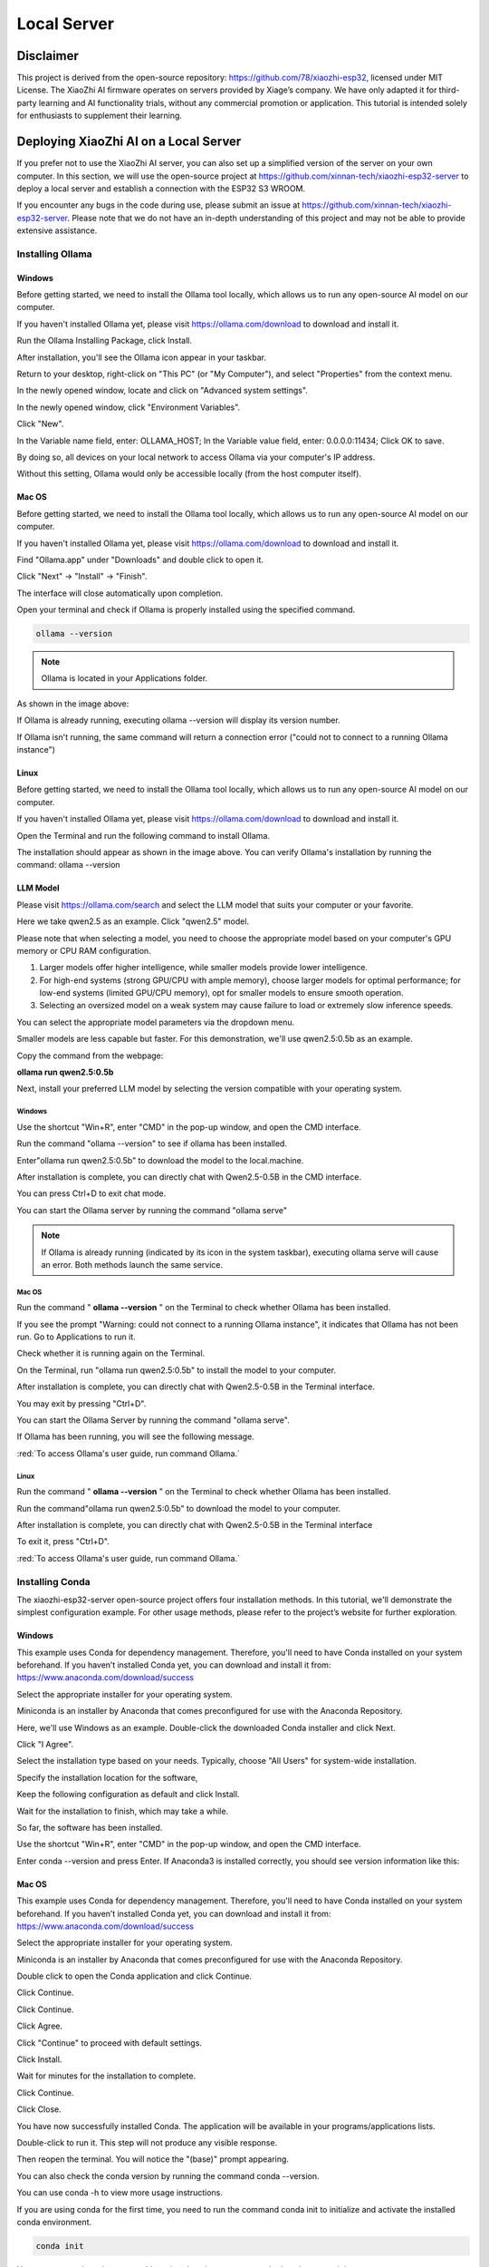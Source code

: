 ##############################################################################
Local Server
##############################################################################

Disclaimer 
******************************

This project is derived from the open-source repository: https://github.com/78/xiaozhi-esp32, licensed under MIT License. The XiaoZhi AI firmware operates on servers provided by Xiage’s company. We have only adapted it for third-party learning and AI functionality trials, without any commercial promotion or application. This tutorial is intended solely for enthusiasts to supplement their learning. 

Deploying XiaoZhi AI on a Local Server
**************************************************

If you prefer not to use the XiaoZhi AI server, you can also set up a simplified version of the server on your own computer. In this section, we will use the open-source project at https://github.com/xinnan-tech/xiaozhi-esp32-server to deploy a local server and establish a connection with the ESP32 S3 WROOM. 

If you encounter any bugs in the code during use, please submit an issue at https://github.com/xinnan-tech/xiaozhi-esp32-server. Please note that we do not have an in-depth understanding of this project and may not be able to provide extensive assistance.

Installing Ollama
=================================

Windows
-------------------------------

Before getting started, we need to install the Ollama tool locally, which allows us to run any open-source AI model on our computer.

If you haven't installed Ollama yet, please visit https://ollama.com/download to download and install it.

.. image:: ../../_static/imgs/xiaozhi/Local_Server/Chapter03_00.png
    :align: center

Run the Ollama Installing Package, click Install.

.. image:: ../../_static/imgs/xiaozhi/Local_Server/Chapter03_01.png
    :align: center

After installation, you'll see the Ollama icon appear in your taskbar.

.. image:: ../../_static/imgs/xiaozhi/Local_Server/Chapter03_02.png
    :align: center

Return to your desktop, right-click on "This PC" (or "My Computer"), and select "Properties" from the context menu.

.. image:: ../../_static/imgs/xiaozhi/Local_Server/Chapter03_03.png
    :align: center

In the newly opened window, locate and click on "Advanced system settings".

.. image:: ../../_static/imgs/xiaozhi/Local_Server/Chapter03_04.png
    :align: center

In the newly opened window, click "Environment Variables".

.. image:: ../../_static/imgs/xiaozhi/Local_Server/Chapter03_05.png
    :align: center

Click "New".

.. image:: ../../_static/imgs/xiaozhi/Local_Server/Chapter03_06.png
    :align: center

In the Variable name field, enter: OLLAMA_HOST; In the Variable value field, enter: 0.0.0.0:11434; Click OK to save.

By doing so, all devices on your local network to access Ollama via your computer's IP address.

Without this setting, Ollama would only be accessible locally (from the host computer itself).

.. image:: ../../_static/imgs/xiaozhi/Local_Server/Chapter03_07.png
    :align: center

Mac OS
-------------------------------

Before getting started, we need to install the Ollama tool locally, which allows us to run any open-source AI model on our computer.

If you haven't installed Ollama yet, please visit https://ollama.com/download to download and install it.

.. image:: ../../_static/imgs/xiaozhi/Local_Server/Chapter03_08.png
    :align: center

Find "Ollama.app" under "Downloads" and double click to open it.

.. image:: ../../_static/imgs/xiaozhi/Local_Server/Chapter03_09.png
    :align: center

Click "Next" -> "Install" -> "Finish".

.. image:: ../../_static/imgs/xiaozhi/Local_Server/Chapter03_10.png
    :align: center

The interface will close automatically upon completion.

Open your terminal and check if Ollama is properly installed using the specified command.

.. code-block:: console
    
    ollama --version

.. image:: ../../_static/imgs/xiaozhi/Local_Server/Chapter03_11.png
    :align: center

.. note::
    
    Ollama is located in your Applications folder. 

As shown in the image above:

If Ollama is already running, executing ollama --version will display its version number.

If Ollama isn't running, the same command will return a connection error ("could not to connect to a running Ollama instance")

Linux 
-------------------------------

Before getting started, we need to install the Ollama tool locally, which allows us to run any open-source AI model on our computer.

If you haven't installed Ollama yet, please visit https://ollama.com/download to download and install it.

.. image:: ../../_static/imgs/xiaozhi/Local_Server/Chapter03_12.png
    :align: center

Open the Terminal and run the following command to install Ollama.

.. image:: ../../_static/imgs/xiaozhi/Local_Server/Chapter03_13.png
    :align: center

The installation should appear as shown in the image above. You can verify Ollama's installation by running the command: ollama --version

.. image:: ../../_static/imgs/xiaozhi/Local_Server/Chapter03_14.png
    :align: center

LLM Model
-------------------------------

Please visit https://ollama.com/search and select the LLM model that suits your computer or your favorite.

.. image:: ../../_static/imgs/xiaozhi/Local_Server/Chapter03_15.png
    :align: center

Here we take qwen2.5 as an example. Click "qwen2.5" model.

.. image:: ../../_static/imgs/xiaozhi/Local_Server/Chapter03_16.png
    :align: center

Please note that when selecting a model, you need to choose the appropriate model based on your computer's GPU memory or CPU RAM configuration.  

1. Larger models offer higher intelligence, while smaller models provide lower intelligence.

2. For high-end systems (strong GPU/CPU with ample memory), choose larger models for optimal performance; for low-end systems (limited GPU/CPU memory), opt for smaller models to ensure smooth operation.

3. Selecting an oversized model on a weak system may cause failure to load or extremely slow inference speeds.

You can select the appropriate model parameters via the dropdown menu.

.. image:: ../../_static/imgs/xiaozhi/Local_Server/Chapter03_17.png
    :align: center

Smaller models are less capable but faster. For this demonstration, we'll use qwen2.5:0.5b as an example. 

Copy the command from the webpage:

**ollama run qwen2.5:0.5b**

.. image:: ../../_static/imgs/xiaozhi/Local_Server/Chapter03_18.png
    :align: center

Next, install your preferred LLM model by selecting the version compatible with your operating system.

Windows
,,,,,,,,,,,,,,,,,,,,,,,,,,,,,,,,,,,,,,,,

Use the shortcut "Win+R", enter "CMD" in the pop-up window, and open the CMD interface.

.. image:: ../../_static/imgs/xiaozhi/Local_Server/Chapter03_19.png
    :align: center

Run the command "ollama --version" to see if ollama has been installed.

.. image:: ../../_static/imgs/xiaozhi/Local_Server/Chapter03_20.png
    :align: center

Enter"ollama run qwen2.5:0.5b" to download the model to the local.machine.

.. image:: ../../_static/imgs/xiaozhi/Local_Server/Chapter03_21.png
    :align: center

After installation is complete, you can directly chat with Qwen2.5-0.5B in the CMD interface.

.. image:: ../../_static/imgs/xiaozhi/Local_Server/Chapter03_22.png
    :align: center

You can press Ctrl+D to exit chat mode.

You can start the Ollama server by running the command "ollama serve"

.. image:: ../../_static/imgs/xiaozhi/Local_Server/Chapter03_23.png
    :align: center

.. note::
    
    If Ollama is already running (indicated by its icon in the system taskbar), executing ollama serve will cause an error. Both methods launch the same service.

.. image:: ../../_static/imgs/xiaozhi/Local_Server/Chapter03_24.png
    :align: center

Mac OS
,,,,,,,,,,,,,,,,,,,,,,,,,,,,,,,,,,,,,,,,

Run the command " **ollama --version** " on the Terminal to check whether Ollama has been installed.

.. image:: ../../_static/imgs/xiaozhi/Local_Server/Chapter03_25.png
    :align: center

If you see the prompt "Warning: could not connect to a running Ollama instance", it indicates that Ollama has not been run. Go to Applications to run it.

.. image:: ../../_static/imgs/xiaozhi/Local_Server/Chapter03_26.png
    :align: center

Check whether it is running again on the Terminal.

.. image:: ../../_static/imgs/xiaozhi/Local_Server/Chapter03_27.png
    :align: center

On the Terminal, run "ollama run qwen2.5:0.5b" to install the model to your computer.

.. image:: ../../_static/imgs/xiaozhi/Local_Server/Chapter03_28.png
    :align: center

After installation is complete, you can directly chat with Qwen2.5-0.5B in the Terminal interface.

.. image:: ../../_static/imgs/xiaozhi/Local_Server/Chapter03_29.png
    :align: center

You may exit by pressing "Ctrl+D".

You can start the Ollama Server by running the command "ollama serve".

.. image:: ../../_static/imgs/xiaozhi/Local_Server/Chapter03_30.png
    :align: center

If Ollama has been running, you will see the following message.

.. image:: ../../_static/imgs/xiaozhi/Local_Server/Chapter03_31.png
    :align: center

:red:`To access Ollama's user guide, run command Ollama.`

Linux
,,,,,,,,,,,,,,,,,,,,,,,,,,,,,,,,,,,,,,,,

Run the command " **ollama --version** " on the Terminal to check whether Ollama has been installed.

.. image:: ../../_static/imgs/xiaozhi/Local_Server/Chapter03_32.png
    :align: center

Run the command"ollama run qwen2.5:0.5b" to download the model to your computer.

.. image:: ../../_static/imgs/xiaozhi/Local_Server/Chapter03_33.png
    :align: center

After installation is complete, you can directly chat with Qwen2.5-0.5B in the Terminal interface

.. image:: ../../_static/imgs/xiaozhi/Local_Server/Chapter03_34.png
    :align: center

To exit it, press "Ctrl+D".

:red:`To access Ollama's user guide, run command Ollama.`

.. image:: ../../_static/imgs/xiaozhi/Local_Server/Chapter03_35.png
    :align: center

Installing Conda
==============================

The xiaozhi-esp32-server open-source project offers four installation methods. In this tutorial, we'll demonstrate the simplest configuration example. For other usage methods, please refer to the project’s website for further exploration.

Windows
------------------------------

This example uses Conda for dependency management. Therefore, you'll need to have Conda installed on your system beforehand. If you haven’t installed Conda yet, you can download and install it from: https://www.anaconda.com/download/success

Select the appropriate installer for your operating system.

Miniconda is an installer by Anaconda that comes preconfigured for use with the Anaconda Repository.

.. image:: ../../_static/imgs/xiaozhi/Local_Server/Chapter03_36.png
    :align: center

Here, we'll use Windows as an example. Double-click the downloaded Conda installer and click Next.

.. image:: ../../_static/imgs/xiaozhi/Local_Server/Chapter03_37.png
    :align: center

Click "I Agree".

.. image:: ../../_static/imgs/xiaozhi/Local_Server/Chapter03_38.png
    :align: center

Select the installation type based on your needs. Typically, choose "All Users" for system-wide installation.

.. image:: ../../_static/imgs/xiaozhi/Local_Server/Chapter03_39.png
    :align: center

Specify the installation location for the software,

.. image:: ../../_static/imgs/xiaozhi/Local_Server/Chapter03_40.png
    :align: center

Keep the following configuration as default and click Install.

.. image:: ../../_static/imgs/xiaozhi/Local_Server/Chapter03_41.png
    :align: center

Wait for the installation to finish, which may take a while.

.. image:: ../../_static/imgs/xiaozhi/Local_Server/Chapter03_42.png
    :align: center

So far, the software has been installed.

.. image:: ../../_static/imgs/xiaozhi/Local_Server/Chapter03_43.png
    :align: center

Use the shortcut "Win+R", enter "CMD" in the pop-up window, and open the CMD interface.

.. image:: ../../_static/imgs/xiaozhi/Local_Server/Chapter03_44.png
    :align: center

Enter conda --version and press Enter. If Anaconda3 is installed correctly, you should see version information like this:

.. image:: ../../_static/imgs/xiaozhi/Local_Server/Chapter03_45.png
    :align: center

Mac OS
-------------------------------

This example uses Conda for dependency management. Therefore, you'll need to have Conda installed on your system beforehand. If you haven’t installed Conda yet, you can download and install it from: https://www.anaconda.com/download/success 

Select the appropriate installer for your operating system.

Miniconda is an installer by Anaconda that comes preconfigured for use with the Anaconda Repository.

.. image:: ../../_static/imgs/xiaozhi/Local_Server/Chapter03_46.png
    :align: center

Double click to open the Conda application and click Continue.

.. image:: ../../_static/imgs/xiaozhi/Local_Server/Chapter03_47.png
    :align: center

Click Continue.

.. image:: ../../_static/imgs/xiaozhi/Local_Server/Chapter03_48.png
    :align: center

Click Continue.

.. image:: ../../_static/imgs/xiaozhi/Local_Server/Chapter03_49.png
    :align: center

Click Agree.

.. image:: ../../_static/imgs/xiaozhi/Local_Server/Chapter03_50.png
    :align: center

Click "Continue" to proceed with default settings.

.. image:: ../../_static/imgs/xiaozhi/Local_Server/Chapter03_51.png
    :align: center

Click Install.

.. image:: ../../_static/imgs/xiaozhi/Local_Server/Chapter03_52.png
    :align: center

Wait for minutes for the installation to complete.

.. image:: ../../_static/imgs/xiaozhi/Local_Server/Chapter03_53.png
    :align: center

Click Continue.

.. image:: ../../_static/imgs/xiaozhi/Local_Server/Chapter03_54.png
    :align: center

Click Close.

.. image:: ../../_static/imgs/xiaozhi/Local_Server/Chapter03_55.png
    :align: center

You have now successfully installed Conda. The application will be available in your programs/applications lists.

.. image:: ../../_static/imgs/xiaozhi/Local_Server/Chapter03_56.png
    :align: center

Double-click to run it. This step will not produce any visible response.

Then reopen the terminal. You will notice the "(base)" prompt appearing.

You can also check the conda version by running the command conda --version.

.. image:: ../../_static/imgs/xiaozhi/Local_Server/Chapter03_57.png
    :align: center

You can use conda -h to view more usage instructions. 

.. image:: ../../_static/imgs/xiaozhi/Local_Server/Chapter03_58.png
    :align: center

If you are using conda for the first time, you need to run the command conda init to initialize and activate the installed conda environment.

.. code-block:: console
    
    conda init

You can use conda activate to enable a virtual environment, or conda deactivate to exit it.

.. code-block:: console
    
    conda activate
    conda deactivate

.. image:: ../../_static/imgs/xiaozhi/Local_Server/Chapter03_59.png
    :align: center

To automatically activate the conda environment upon terminal launch, use: **conda config --set auto_activate_base true**

To disable this auto-activation, use: **conda config --set auto_activate_base false**

.. code-block:: console
    
    conda config --set auto_activate_base false
    conda config --set auto_activate_base true

Linux
-------------------------------------

This example uses Conda for dependency management. Therefore, you'll need to have Conda installed on your system beforehand. If you haven’t installed Conda yet, you can download and install it from: https://www.anaconda.com/download/success 

Select the appropriate installer for your operating system.

Miniconda is an installer by Anaconda that comes preconfigured for use with the Anaconda Repository.

.. image:: ../../_static/imgs/xiaozhi/Local_Server/Chapter03_60.png
    :align: center

The downloaded file here is named "Anaconda3-2024.10-1-Linux-x86_64.sh". Note that the filename may vary across different computers.

To install Anaconda, open a terminal and execute the following command:

.. code-block:: console
    
    sh Anaconda3-2024.10-1-Linux-x86_64.sh

Keep pressing the Enter key and release it until you see the prompt as shown below. Type "Yes".

.. image:: ../../_static/imgs/xiaozhi/Local_Server/Chapter03_61.png
    :align: center

Select where to install the application and press Enter. You may use the default location.

.. image:: ../../_static/imgs/xiaozhi/Local_Server/Chapter03_62.png
    :align: center

The installation requires an internet connection. Please ensure you have a stable network connection and wait patiently for a few minutes until the following prompt appears on your screen.

.. note:: 
    
    You will need to type Yes to proceed.

.. image:: ../../_static/imgs/xiaozhi/Local_Server/Chapter03_63.png
    :align: center

The appearance of the following prompt indicates that conda has been successfully installed.

.. image:: ../../_static/imgs/xiaozhi/Local_Server/Chapter03_64.png
    :align: center

To automatically activate the conda environment upon terminal launch, use: conda config --set auto_activate_base true

To disable this auto-activation, use: conda config --set auto_activate_base false 

.. code-block:: console
    
    conda config --set auto_activate_base false
    conda config --set auto_activate_base true

We do not recommend auto-activation. Therefore, run "conda config --set auto_activate_base false"

.. image:: ../../_static/imgs/xiaozhi/Local_Server/Chapter03_65.png
    :align: center

Reopen the Terminal, run the command conda --version to check the conda version.

.. code-block:: console
    
    conda --version

.. image:: ../../_static/imgs/xiaozhi/Local_Server/Chapter03_66.png
    :align: center

The following two commands allow you to activate or exit the conda virtual environment.

.. code-block:: console
    
    onda activate
    onda deactivate

.. image:: ../../_static/imgs/xiaozhi/Local_Server/Chapter03_67.png
    :align: center

If you see the following error when checking the conda version,

.. code-block:: console
    
    conda -version

.. image:: ../../_static/imgs/xiaozhi/Local_Server/Chapter03_68.png
    :align: center

it indicates that while Conda is installed, it hasn't been added to your PATH environment variable.

Please follow these steps to add Conda to your PATH:

Edit the "**.bashrc**" file using nano:

 cd ~
    sudo nano ./.bashrc

.. image:: ../../_static/imgs/xiaozhi/Local_Server/Chapter03_69.png
    :align: center

Add the following contents to the end of the file.

export PATH="$HOME/anaconda3/bin:$PATH"

.. image:: ../../_static/imgs/xiaozhi/Local_Server/Chapter03_70.png
    :align: center

Press "Ctrl+O" to save the file and "Ctrl+X" to exit editing.

Run the source command to have it take effect, and check the conda version again.

.. code-block:: console
    
    source ./.bashrc
    conda --version

.. image:: ../../_static/imgs/xiaozhi/Local_Server/Chapter03_71.png
    :align: center

Deploying Virtual Environment
===================================

**Please note that the commands for deploying virtual environments are universal across Windows, Mac, and Ubuntu systems. The examples shown here use Windows, but the same operations apply to other platforms.**

Open the CMD/Terminal interface, run the following command to create a virtual environment named "xiaozhi-esp32-server" with Python 3.10 pre-installed.

.. code-block:: console
    
    conda create -n xiaozhi-esp32-server python=3.10 -y

.. image:: ../../_static/imgs/xiaozhi/Local_Server/Chapter03_72.png
    :align: center

When you see the following messages, it indicates that the virtual environment has been created.

.. image:: ../../_static/imgs/xiaozhi/Local_Server/Chapter03_73.png
    :align: center

To delete the virtual environment, run the following command:

.. code-block:: console
    
    conda remove -n xiaozhi-esp32-server --all -y

.. image:: ../../_static/imgs/xiaozhi/Local_Server/Chapter03_74.png
    :align: center

You can also use the following two commands to activate or exit the virtual environment.

.. code-block:: console
    
    conda activate xiaozhi-esp32-server
    conda deactivate

.. image:: ../../_static/imgs/xiaozhi/Local_Server/Chapter03_75.png
    :align: center

:red:`Important Note:`

:red:`If you receive a prompt suggesting to run conda init when activating your environment, execute "conda init" and restart your terminal for changes to take effect`

Deploying xiaozhi-esp32-server
====================================

If you're a Windows user, open the Command Prompt (CMD). 

For macOS or Ubuntu users, launch the Terminal instead.

The tutorial primarily uses Windows screenshots for demonstration. Where differences exist, we'll provide corresponding examples from other operating systems.

Activate the virtual environment.

.. code-block:: console
    
    conda activate xiaozhi-esp32-server

.. image:: ../../_static/imgs/xiaozhi/Local_Server/Chapter03_76.png
    :align: center

Install libopus under the virtual environment.

.. code-block:: console
    
    conda install libopus -y

.. image:: ../../_static/imgs/xiaozhi/Local_Server/Chapter03_77.png
    :align: center

Install ffmpeg under the virtual environment.

.. code-block:: console
    
    conda install ffmpeg -y

.. image:: ../../_static/imgs/xiaozhi/Local_Server/Chapter03_78.png
    :align: center

Install git under the virtual environment.

.. code-block:: console
    
    conda install git -y

.. image:: ../../_static/imgs/xiaozhi/Local_Server/Chapter03_79.png
    :align: center

Use the git clone command to download the source code of the server.

.. code-block:: console
    
    git clone https://github.com/Freenove/Freenove_Xiaozhi_ESP32_Server.git

.. image:: ../../_static/imgs/xiaozhi/Local_Server/Chapter03_80.png
    :align: center

Navigate to the server's source code directory.

Windows users: Use backslashes (\) in paths

.. code-block:: console
    
    cd Freenove_Xiaozhi_ESP32_Server\\main\\xiaozhi-server

.. image:: ../../_static/imgs/xiaozhi/Local_Server/Chapter03_81.png
    :align: center

Mac or Linux users: Use forward slashes (/) in paths
    
.. code-block:: console
    
    cd Freenove_Xiaozhi_ESP32_Server/main/xiaozhi-server

.. image:: ../../_static/imgs/xiaozhi/Local_Server/Chapter03_82.png
    :align: center

Install the required libraries for the server source code.

This process may take some time — ensure you have a stable internet connection and do not interrupt the installation.

.. code-block:: console
    
    pip config set global.index-url https://mirrors.aliyun.com/pypi/simple/
    pip install -r requirements.txt

.. image:: ../../_static/imgs/xiaozhi/Local_Server/Chapter03_83.png
    :align: center

The installation is complete when the output matches the following screenshot.

.. image:: ../../_static/imgs/xiaozhi/Local_Server/Chapter03_84.png
    :align: center

Install the voice model.

.. code-block:: console
    
    git clone https://www.modelscope.cn/iic/SenseVoiceSmall.git

.. image:: ../../_static/imgs/xiaozhi/Local_Server/Chapter03_85.png
    :align: center

Use the copy command to copy the model.pt file from SenseVoiceSmall to the models/SenseVoiceSmall folder.

If you are a Windows user, use the copy command.

.. code-block:: console
    
    copy .\\SenseVoiceSmall\\model.pt .\\models\\SenseVoiceSmall\\

.. image:: ../../_static/imgs/xiaozhi/Local_Server/Chapter03_86.png
    :align: center

If you are a Mac or Linux user, use the cp command.

.. code-block:: console
    
    cp ./SenseVoiceSmall/model.pt ./models/SenseVoiceSmall/

.. image:: ../../_static/imgs/xiaozhi/Local_Server/Chapter03_87.png
    :align: center

Entering the command "mkdir data && copy config.yaml data.config.yaml" in the CMD interface, it will create a folder named "data" in the xiaozhi-server and copy the "config.yaml" file from the current directory into the "data" folder, renaming it as ".config.yaml".

If you are a Windows user, please execute:

.. code-block:: console
    
    mkdir data && copy config.yaml data\\.config.yaml

.. image:: ../../_static/imgs/xiaozhi/Local_Server/Chapter03_88.png
    :align: center

If you are a MAC/Linux user, run the following one:

.. code-block:: console
    
    mkdir data && cp config.yaml data/.config.yaml

.. image:: ../../_static/imgs/xiaozhi/Local_Server/Chapter03_89.png
    :align: center

Open and modify the config.yaml.

On Windows, run:

.. code-block:: console
    
    code .\\data\\.config.yaml

On Mac/Linunx. Run:

.. code-block:: console
    
    code ./data/.config.yaml

.. note::
    
    :red:`If your VSCode is not properly installed, running the command may result in an error. You can also manually open this file using VSCode.`

Find " **selected_module:** , change " **LLM: ChatGLMLLM** " to " **LLM: OllamaLLM** "

.. image:: ../../_static/imgs/xiaozhi/Local_Server/Chapter03_90.png
    :align: center

Find " **OllamaLLM:** " under " **LLM:** " , change " **model_name: qwen2.5** " to " **model_name: qwen2.5:0.5b** ". 

.. image:: ../../_static/imgs/xiaozhi/Local_Server/Chapter03_91.png
    :align: center

Save and exit the file.

You can also choose other models, such as the default ChatGLM-LLM. Please note that configuring different LLM models requires you to explore and set them up manually.

Run the xiaozhi-esp32-server code.

.. code-block:: console
    
    python app.py

.. note:: 
    
    The server will now show an access port—remember it, as you'll need it later in the tutorial.

.. image:: ../../_static/imgs/xiaozhi/Local_Server/Chapter03_92.png
    :align: center

At this point, you can use a browser to open the HTML file located in xiaozhi-esp32-server\\main\\xiaozhi-server\\test.

The testing steps are as follows.

.. image:: ../../_static/imgs/xiaozhi/Local_Server/Chapter03_93.png
    :align: center

Click "连接".

.. image:: ../../_static/imgs/xiaozhi/Local_Server/Chapter03_94.png
    :align: center

Test xiaozhi-esp32-server by typing any message and clicking "Send".

.. image:: ../../_static/imgs/xiaozhi/Local_Server/Chapter03_95.png
    :align: center

If the server is running properly, you can start chatting with it.

.. image:: ../../_static/imgs/xiaozhi/Local_Server/Chapter03_96.png
    :align: center

Important: Both xiaozhi-esp32-server and Ollama must be running simultaneously. If Ollama is not active, you'll see an error message like the example below.

.. image:: ../../_static/imgs/xiaozhi/Local_Server/Chapter03_97.png
    :align: center

You can refer to :ref:`LLM Model <fnk0102/codes/xiaozhi/xiaozhi_en/local_server:llm model>` to run Ollama.

Visiting xiaozhi-esp-server via ESP32S3
***************************************************

Please note that in the previous code, we explained the configuration of the XiaoZhi AI code. In this chapter, we need to modify the project configuration to enable the ESP32S3 to access the local server of xiaozhi-esp32-server.

Open Visual Studio Code and select the previous xiaozhi-esp32 project. Click on the SDK Configuration Editor (menuconfig).

.. image:: ../../_static/imgs/xiaozhi/Local_Server/Chapter03_98.png
    :align: center

Set the Connection Type to "Websocket", and type in the access port that the xiaozhi-esp32-server previously printed to connect.

.. image:: ../../_static/imgs/xiaozhi/Local_Server/Chapter03_99.png
    :align: center

Click save and compile the code again, as shown below.

.. image:: ../../_static/imgs/xiaozhi/Local_Server/Chapter03_100.png
    :align: center

Click "Build Project" at the bottom of the interface to compile to code.

.. image:: ../../_static/imgs/xiaozhi/Local_Server/Chapter03_101.png
    :align: center

Click "Flash Device" at the bottom to upload the code to the ESP32S3.

.. image:: ../../_static/imgs/xiaozhi/Local_Server/Chapter03_102.png
    :align: center

Congratulations! You have now completed the setup for XiaoZhi AI. Simply say "Hi, ESP" into the microphone to start chatting with your local server.

.. note::
    
    The local server requires high-performance hardware. If your PC isn't very powerful, try using LLM APIs from big tech firms, as they are less demanding on your system.
